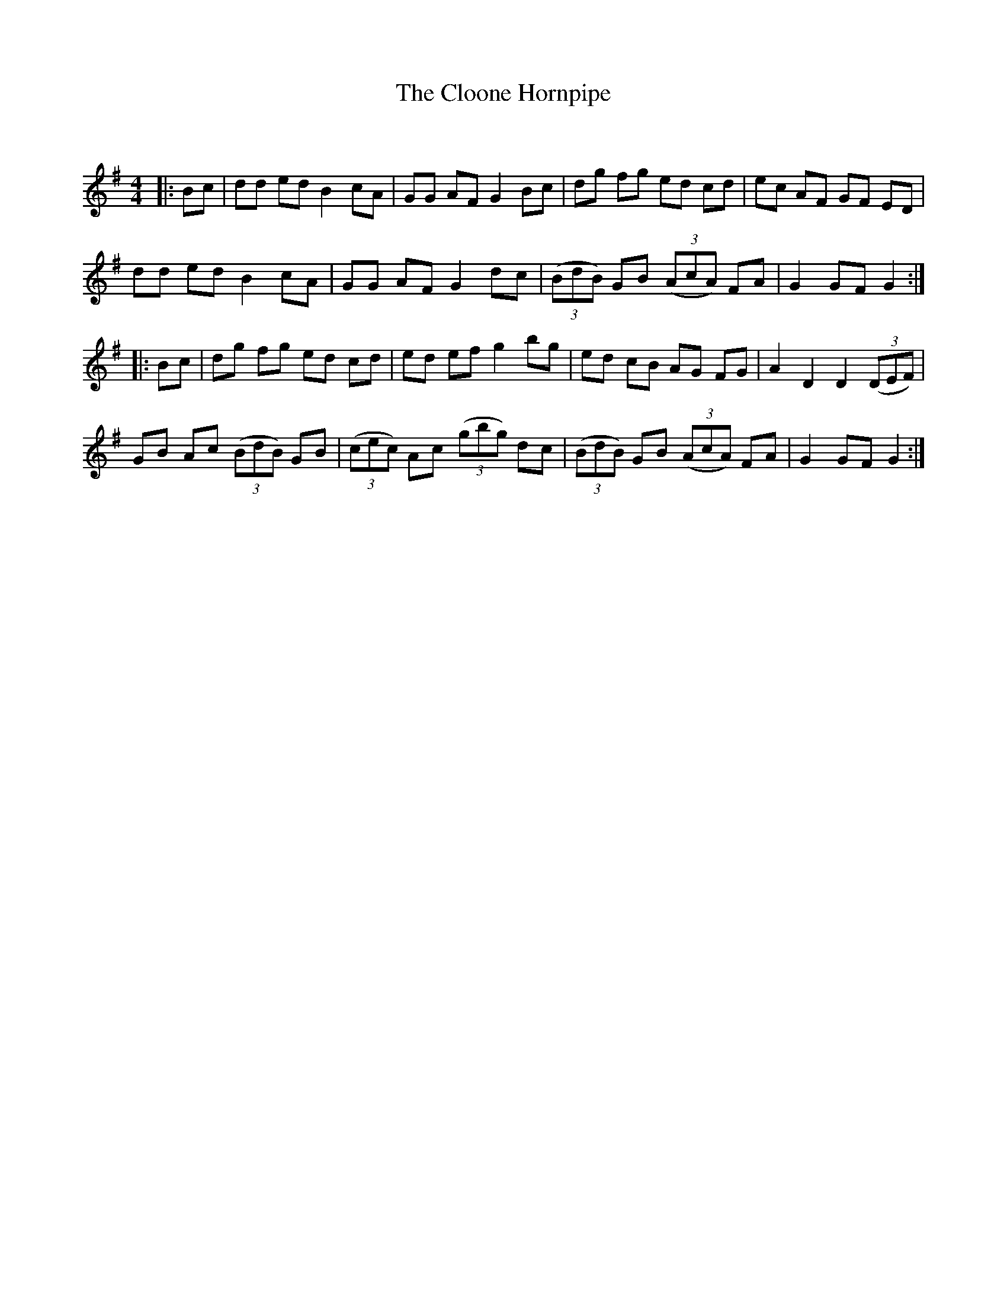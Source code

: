 X:1
T: The Cloone Hornpipe
C:
R:Reel
Q: 232
K:G
M:4/4
L:1/8
|:Bc|dd ed B2 cA|GG AF G2 Bc|dg fg ed cd|ec AF GF ED|
dd ed B2 cA|GG AF G2 dc|((3BdB) GB ((3AcA) FA|G2 GF G2:|
|:Bc|dg fg ed cd|ed ef g2 bg|ed cB AG FG|A2 D2 D2 ((3DEF)|
GB Ac ((3BdB) GB|((3cec) Ac ((3gbg) dc|((3BdB) GB ((3AcA) FA|G2 GF G2:|
